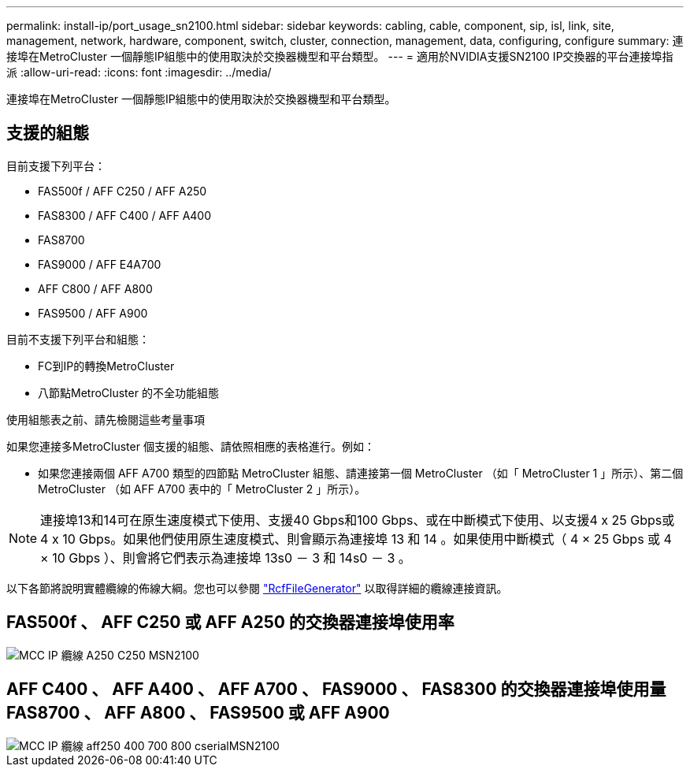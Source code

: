---
permalink: install-ip/port_usage_sn2100.html 
sidebar: sidebar 
keywords: cabling, cable, component, sip, isl, link, site, management, network, hardware, component, switch, cluster, connection, management, data, configuring, configure 
summary: 連接埠在MetroCluster 一個靜態IP組態中的使用取決於交換器機型和平台類型。 
---
= 適用於NVIDIA支援SN2100 IP交換器的平台連接埠指派
:allow-uri-read: 
:icons: font
:imagesdir: ../media/


[role="lead"]
連接埠在MetroCluster 一個靜態IP組態中的使用取決於交換器機型和平台類型。



== 支援的組態

目前支援下列平台：

* FAS500f / AFF C250 / AFF A250
* FAS8300 / AFF C400 / AFF A400
* FAS8700
* FAS9000 / AFF E4A700
* AFF C800 / AFF A800
* FAS9500 / AFF A900


目前不支援下列平台和組態：

* FC到IP的轉換MetroCluster
* 八節點MetroCluster 的不全功能組態


.使用組態表之前、請先檢閱這些考量事項
如果您連接多MetroCluster 個支援的組態、請依照相應的表格進行。例如：

* 如果您連接兩個 AFF A700 類型的四節點 MetroCluster 組態、請連接第一個 MetroCluster （如「 MetroCluster 1 」所示）、第二個 MetroCluster （如 AFF A700 表中的「 MetroCluster 2 」所示）。



NOTE: 連接埠13和14可在原生速度模式下使用、支援40 Gbps和100 Gbps、或在中斷模式下使用、以支援4 x 25 Gbps或4 x 10 Gbps。如果他們使用原生速度模式、則會顯示為連接埠 13 和 14 。如果使用中斷模式（ 4 × 25 Gbps 或 4 × 10 Gbps ）、則會將它們表示為連接埠 13s0 － 3 和 14s0 － 3 。

以下各節將說明實體纜線的佈線大綱。您也可以參閱 https://mysupport.netapp.com/site/tools/tool-eula/rcffilegenerator["RcfFileGenerator"] 以取得詳細的纜線連接資訊。



== FAS500f 、 AFF C250 或 AFF A250 的交換器連接埠使用率

image::../media/mcc_ip_cabling_A250_C250_MSN2100.png[MCC IP 纜線 A250 C250 MSN2100]



== AFF C400 、 AFF A400 、 AFF A700 、 FAS9000 、 FAS8300 的交換器連接埠使用量 FAS8700 、 AFF A800 、 FAS9500 或 AFF A900

image::../media/mcc_ip_cabling_aff250_400_700_800_cseriesMSN2100.png[MCC IP 纜線 aff250 400 700 800 cserialMSN2100]
